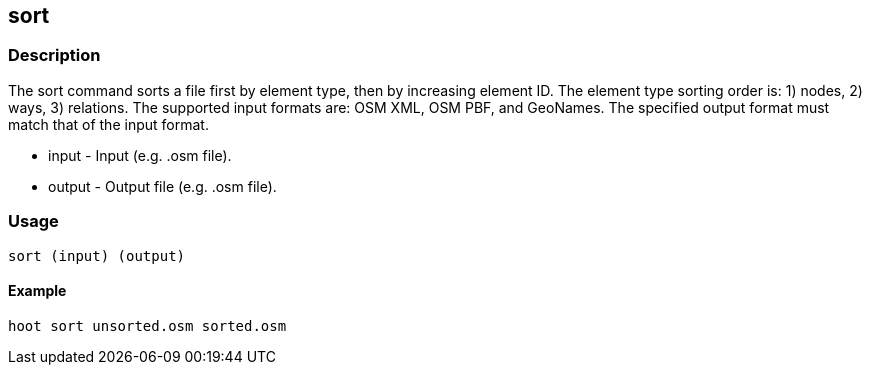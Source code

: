 [[sort]]
== sort

=== Description

The +sort+ command sorts a file first by element type, then by increasing element ID.  The element type sorting order 
is: 1) nodes, 2) ways, 3) relations.  The supported input formats are: OSM XML, OSM PBF, and GeoNames.  The specified
output format must match that of the input format.

* +input+  - Input (e.g. .osm file).
* +output+ - Output file (e.g. .osm file).

=== Usage

--------------------------------------
sort (input) (output)
--------------------------------------

==== Example

--------------------------------------
hoot sort unsorted.osm sorted.osm
--------------------------------------

